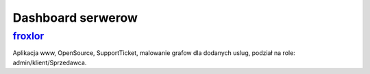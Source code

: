 Dashboard serwerow
====================

.. _forxlor: https://froxlor.org/

froxlor_
-----------
Aplikacja www, OpenSource, SupportTicket, malowanie grafow dla dodanych uslug, podział na role: admin/klient/Sprzedawca.

.. index:: froxlor

